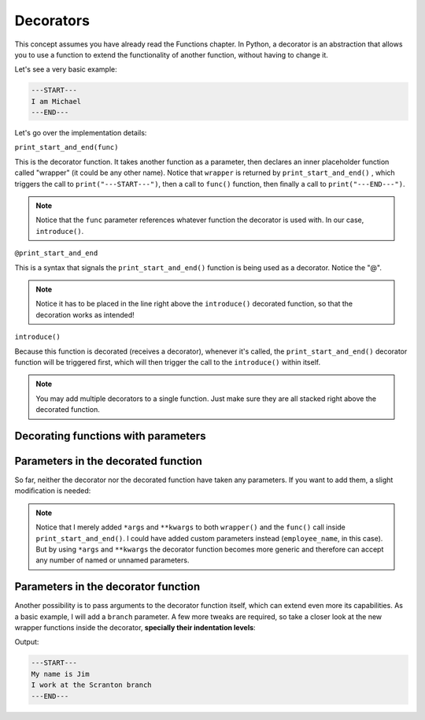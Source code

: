 ============
Decorators
============

This concept assumes you have already read the Functions chapter.
In Python, a decorator is an abstraction that allows you to use a function to extend the functionality of another function, without having to change it.

Let's see a very basic example:

.. code-block:: python
   :linenos:

    def print_start_and_end(func): 
        def wrapper():
            print("---START---")
            func()
            print("---END---")
        return wrapper

    @print_start_and_end
    def introduce():
        print("I am Michael")

    introduce()


.. code-block:: console
    
    ---START---
    I am Michael
    ---END---


Let's go over the implementation details:

``print_start_and_end(func)``

This is the decorator function. It takes another function as a parameter, then declares an inner placeholder function called "wrapper" (it could be any other name). 
Notice that ``wrapper`` is returned by ``print_start_and_end()`` , which triggers the call to ``print("---START---")``, then a call to ``func()`` function, 
then ﬁnally a call to ``print("---END---")``.

.. note::

    Notice that the ``func`` parameter references whatever function the decorator is used with. In our case, ``introduce()``.

``@print_start_and_end``

This is a syntax that signals the ``print_start_and_end()`` function is being used as a decorator. Notice the "@".

.. note::

    Notice it has to be placed in the line right above the ``introduce()`` decorated function, so that the decoration works as intended!

``introduce()``

Because this function is decorated (receives a decorator), whenever it's called, the ``print_start_and_end()`` decorator function will be triggered ﬁrst, 
which will then trigger the call to the ``introduce()`` within itself.

.. note::

    You may add multiple decorators to a single function. Just make sure they are all stacked right above the decorated function.

Decorating functions with parameters
--------------------------------

Parameters in the decorated function
--------------------------------

So far, neither the decorator nor the decorated function have taken any parameters. If you want to add them, a slight modiﬁcation is needed:

.. code-block:: python
   :linenos:

    def print_start_and_end(func):
        def wrapper(*args, **kwargs): # This is new 
            print("---START---")
            func(*args, **kwargs) # This is new too 
            print("---END---")
        return wrapper 

    @print_start_and_end
    def introduce(employee_name: str): 
        print(f"My name is {employee_name}")
    

.. note::

    Notice that I merely added ``*args`` and ``**kwargs`` to both ``wrapper()`` and the ``func()`` call inside ``print_start_and_end()``. 
    I could have added custom parameters instead (``employee_name``, in this case). But by using ``*args`` and ``**kwargs`` the decorator function 
    becomes more generic and therefore can accept any number of named or unnamed parameters.

Parameters in the decorator function
-----------------------------

Another possibility is to pass arguments to the decorator function itself, which can extend even more its capabilities. 
As a basic example, I will add a ``branch`` parameter. A few more tweaks are required, so take a closer look at the new wrapper functions inside 
the decorator, **specially their indentation levels**:

.. code-block:: python
   :linenos:

    def print_start_and_end(branch: str):
        def outer_wrapper(func): # This is new 
            def inner_wrapper(*args, **kwargs):
                print("---START---") 
                func(*args, **kwargs)
                print(f"I work at the {branch} branch") 
                print("---END---")

            return inner_wrapper 

        return outer_wrapper

    @print_start_and_end(branch="Scranton")
    def introduce(employee_name: str) -> None: 
        print(f"My name is {employee_name}")

    introduce("Jim")

Output:

.. code-block:: console

    ---START---
    My name is Jim
    I work at the Scranton branch
    ---END---
